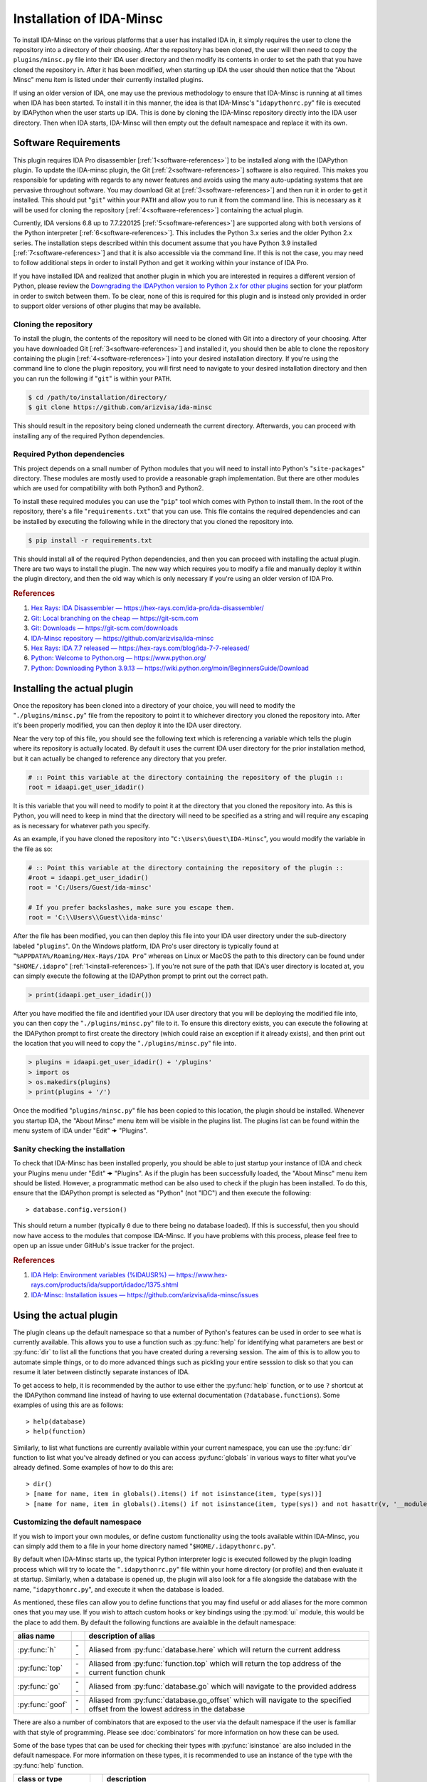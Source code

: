 .. _install-intro:

=========================
Installation of IDA-Minsc
=========================

To install IDA-Minsc on the various platforms that a user has installed
IDA in, it simply requires the user to clone the repository into a directory
of their choosing. After the repository has been cloned, the user will then
need to copy the ``plugins/minsc.py`` file into their IDA user directory and
then modify its contents in order to set the path that you have cloned the
repository in. After it has been modified, when starting up IDA the user
should then notice that the "About Minsc" menu item is listed under their
currently installed plugins.

If using an older version of IDA, one may use the previous methodology to
ensure that IDA-Minsc is running at all times when IDA has been started.
To install it in this manner, the idea is that IDA-Minsc's "``idapythonrc.py``"
file is executed by IDAPython when the user starts up IDA. This is done by
cloning the IDA-Minsc repository directly into the IDA user directory. Then
when IDA starts, IDA-Minsc will then empty out the default namespace and
replace it with its own.

---------------------
Software Requirements
---------------------

This plugin requires IDA Pro disassembler [:ref:`1<software-references>`] to be
installed along with the IDAPython plugin. To update the IDA-minsc plugin, the
Git [:ref:`2<software-references>`] software is also required. This makes you
responsible for updating with regards to any newer features and avoids using
the many auto-updating systems that are pervasive throughout software. You may
download Git at [:ref:`3<software-references>`] and then run it in order to get
it installed. This should put "``git``" within your ``PATH`` and allow you to
run it from the command line. This is necessary as it will be used for cloning
the repository [:ref:`4<software-references>`] containing the actual plugin.

Currently, IDA versions 6.8 up to 7.7.220125 [:ref:`5<software-references>`] are
supported along with ``both`` versions of the Python interpreter [:ref:`6<software-references>`].
This includes the Python 3.x series and the older Python 2.x series. The installation
steps described within this document assume that you have Python 3.9 installed [:ref:`7<software-references>`]
and that it is also accessible via the command line. If this is not the case,
you may need to follow additional steps in order to install Python and get it
working within your instance of IDA Pro.

If you have installed IDA and realized that another plugin in which you are
interested in requires a different version of Python, please review the
`Downgrading the IDAPython version to Python 2.x for other plugins`_ section
for your platform in order to switch between them. To be clear, none of this
is required for this plugin and is instead only provided in order to support
older versions of other plugins that may be available.

Cloning the repository
----------------------

To install the plugin, the contents of the repository will need to be cloned with
Git into a directory of your choosing. After you have downloaded Git [:ref:`3<software-references>`]
and installed it, you should then be able to clone the repository containing the
plugin [:ref:`4<software-references>`] into your desired installation directory.
If you're using the command line to clone the plugin repository, you will first
need to navigate to your desired installation directory and then you can run the
following if "``git``" is within your ``PATH``.

.. code-block:: sh

    $ cd /path/to/installation/directory/
    $ git clone https://github.com/arizvisa/ida-minsc

This should result in the repository being cloned underneath the current directory.
Afterwards, you can proceed with installing any of the required Python dependencies.

.. _install-dependencies:

Required Python dependencies
----------------------------

This project depends on a small number of Python modules that you will need to
install into Python's "``site-packages``" directory. These modules are mostly
used to provide a reasonable graph implementation. But there are other modules
which are used for compatibility with both Python3 and Python2.

To install these required modules you can use the "``pip``" tool which comes
with Python to install them. In the root of the repository, there's a file
"``requirements.txt``" that you can use. This file contains the required
dependencies and can be installed by executing the following while in the
directory that you cloned the repository into.

.. code-block:: sh

    $ pip install -r requirements.txt

This should install all of the required Python dependencies, and then you can
proceed with installing the actual plugin. There are two ways to install the
plugin. The new way which requires you to modify a file and manually deploy
it within the plugin directory, and then the old way which is only necessary
if you're using an older version of IDA Pro.

.. _software-references:
.. rubric:: References

1. `Hex Rays: IDA Disassembler — https://hex-rays.com/ida-pro/ida-disassembler/ <https://hex-rays.com/ida-pro/ida-disassembler/>`_
2. `Git: Local branching on the cheap — https://git-scm.com <https://git-scm.com>`_
3. `Git: Downloads — https://git-scm.com/downloads <https://git-scm.com/downloads>`_
4. `IDA-Minsc repository — https://github.com/arizvisa/ida-minsc <https://github.com/arizvisa/ida-minsc>`_
5. `Hex Rays: IDA 7.7 released — https://hex-rays.com/blog/ida-7-7-released/ <https://hex-rays.com/blog/ida-7-7-released/>`_
6. `Python: Welcome to Python.org — https://www.python.org/ <https://www.python.org/>`_
7. `Python: Downloading Python 3.9.13 — https://wiki.python.org/moin/BeginnersGuide/Download <https://www.python.org/downloads/release/python-3913>`_

----------------------------
Installing the actual plugin
----------------------------

Once the repository has been cloned into a directory of your choice, you will
need to modify the "``./plugins/minsc.py``" file from the repository to point it
to whichever directory you cloned the repository into. After it's been properly
modified, you can then deploy it into the IDA user directory.

Near the very top of this file, you should see the following text which is referencing
a variable which tells the plugin where its repository is actually located. By default
it uses the current IDA user directory for the prior installation method, but it
can actually be changed to reference any directory that you prefer.

.. code-block:: python

    # :: Point this variable at the directory containing the repository of the plugin ::
    root = idaapi.get_user_idadir()

It is this variable that you will need to modify to point it at the directory
that you cloned the repository into. As this is Python, you will need to keep in
mind that the directory will need to be specified as a string and will require any
escaping as is necessary for whatever path you specify.

As an example, if you have cloned the repository into "``C:\Users\Guest\IDA-Minsc``",
you would modify the variable in the file as so:

.. code-block:: python

    # :: Point this variable at the directory containing the repository of the plugin ::
    #root = idaapi.get_user_idadir()
    root = 'C:/Users/Guest/ida-minsc'

    # If you prefer backslashes, make sure you escape them.
    root = 'C:\\Users\\Guest\\ida-minsc'

After the file has been modified, you can then deploy this file into your IDA user
directory under the sub-directory labeled "``plugins``". On the Windows platform,
IDA Pro's user directory is typically found at "``%APPDATA%/Roaming/Hex-Rays/IDA Pro``"
whereas on Linux or MacOS the path to this directory can be found under
"``$HOME/.idapro``" [:ref:`1<install-references>`]. If you're not sure of the path that
IDA's user directory is located at, you can simply execute the following at the IDAPython
prompt to print out the correct path.

.. code-block:: python

    > print(idaapi.get_user_idadir())

After you have modified the file and identified your IDA user directory that you
will be deploying the modified file into, you can then copy the "``./plugins/minsc.py``" file
to it. To ensure this directory exists, you can execute the following at the IDAPython
prompt to first create the directory (which could raise an exception if it already
exists), and then print out the location that you will need to copy the "``./plugins/minsc.py``"
file into.

.. code-block:: python

    > plugins = idaapi.get_user_idadir() + '/plugins'
    > import os
    > os.makedirs(plugins)
    > print(plugins + '/')

Once the modified "``plugins/minsc.py``" file has been copied to this location, the
plugin should be installed. Whenever you startup IDA, the "About Minsc" menu item
will be visible in the plugins list. The plugins list can be found within the menu
system of IDA under "Edit" 🠞 "Plugins".

.. _install-sanity-check:

Sanity checking the installation
--------------------------------

To check that IDA-Minsc has been installed properly, you should be able to just
startup your instance of IDA and check your Plugins menu under "Edit" 🠞 "Plugins".
As if the plugin has been successfully loaded, the "About Minsc" menu item should be
listed. However, a programmatic method can be also used to check if the plugin
has been installed. To do this, ensure that the IDAPython prompt is selected as
"Python" (not "IDC") and then execute the following::

    > database.config.version()

This should return a number (typically ``0`` due to there being no database loaded).
If this is successful, then you should now have access to the modules that compose
IDA-Minsc. If you have problems with this process, please feel free to open up an
issue under GitHub's issue tracker for the project.

.. _install-references:
.. rubric:: References

1. `IDA Help: Environment variables (%IDAUSR%) — https://www.hex-rays.com/products/ida/support/idadoc/1375.shtml <https://www.hex-rays.com/products/ida/support/idadoc/1375.shtml>`_
2. `IDA-Minsc: Installation issues — https://github.com/arizvisa/ida-minsc/issues <https://github.com/arizvisa/ida-minsc/issues/new?title=Your+installation+process+sucks+and+here+is+how+to+improve+it...>`_

-----------------------
Using the actual plugin
-----------------------

The plugin cleans up the default namespace so that a number of Python's
features can be used in order to see what is currently available. This
allows you to use a function such as :py:func:`help` for identifying what
parameters are best or :py:func:`dir` to list all the functions that you
have created during a reversing session. The aim of this is to allow you
to automate simple things, or to do more advanced things such as pickling
your entire sesssion to disk so that you can resume it later between
distinctly separate instances of IDA.

To get access to help, it is recommended by the author to use either the
:py:func:`help` function, or to use ``?`` shortcut at the IDAPython command
line instead of having to use external documentation (``?database.functions``).
Some examples of using this are as follows::

    > help(database)
    > help(function)

Similarly, to list what functions are currently available within your
current namespace, you can use the :py:func:`dir` function to list
what you've already defined or you can access :py:func:`globals` in
various ways to filter what you've already defined. Some examples of
how to do this are::

    > dir()
    > [name for name, item in globals().items() if not isinstance(item, type(sys))]
    > [name for name, item in globals().items() if not isinstance(item, type(sys)) and not hasattr(v, '__module__')]

Customizing the default namespace
---------------------------------

If you wish to import your own modules, or define custom functionality using
the tools available within IDA-Minsc, you can simply add them to a file in
your home directory named "``$HOME/.idapythonrc.py``".

By default when IDA-Minsc starts up, the typical Python interpreter logic
is executed followed by the plugin loading process which will try to locate
the "``.idapythonrc.py``" file within your home directory (or profile) and
then evaluate it at startup. Similarly, when a database is opened up, the
plugin will also look for a file alongside the database with the name,
"``idapythonrc.py``", and execute it when the database is loaded.

As mentioned, these files can allow you to define functions that you may find useful
or add aliases for the more common ones that you may use. If you wish to attach custom
hooks or key bindings using the :py:mod:`ui` module, this would be the place to add them.
By default the following functions are avaialble in the default namespace:

+-----------------+----+-----------------------------------------------------------------+
| alias name      |    | description of alias                                            |
+=================+====+=================================================================+
| :py:func:`h`    | -- | Aliased from :py:func:`database.here` which will return the     |
|                 |    | current address                                                 |
+-----------------+----+-----------------------------------------------------------------+
| :py:func:`top`  | -- | Aliased from :py:func:`function.top` which will return the      |
|                 |    | top address of the current function chunk                       |
+-----------------+----+-----------------------------------------------------------------+
| :py:func:`go`   | -- | Aliased from :py:func:`database.go` which will navigate to      |
|                 |    | the provided address                                            |
+-----------------+----+-----------------------------------------------------------------+
| :py:func:`goof` | -- | Aliased from :py:func:`database.go_offset` which will navigate  |
|                 |    | to the specified offset from the lowest address in the database |
+-----------------+----+-----------------------------------------------------------------+

There are also a number of combinators that are exposed to the user via the
default namespace if the user is familiar with that style of programming.
Please see :doc:`combinators` for more information on how these can be used.

Some of the base types that can be used for checking their types with :py:func:`isinstance`
are also included in the default namespace. For more information on these types, it
is recommended to use an instance of the type with the :py:func:`help` function.

+------------------------+----+------------------------------------------------------+
| class or type          |    | description                                          |
+========================+====+======================================================+
| :py:class:`register_t` | -- | The base type that registers are inherited from      |
+------------------------+----+------------------------------------------------------+
| :py:class:`symbol_t`   | -- | A type that is used to represent objects that are    |
|                        |    | composed of some number of symbols. This can be used |
|                        |    | to enumerate through all the registers returned from |
|                        |    | an operand such as :py:func:`instruction.op`, or any |
|                        |    | object that may contain an unresolvable symbol.      |
+------------------------+----+------------------------------------------------------+
| :py:class:`bounds_t`   | -- | A tuple describing a range of memory addresses       |
+------------------------+----+------------------------------------------------------+
| :py:class:`location_t` | -- | A tuple describing a location by address and size    |
+------------------------+----+------------------------------------------------------+
| :py:class:`ref_t`      | -- | A tuple describing a reference to a memory address   |
|                        |    | that is read from, written to, or executed.          |
+------------------------+----+------------------------------------------------------+
| :py:class:`opref_t`    | -- | A tuple describing a reference for an instruction    |
|                        |    | operand that is either reading from, writing to, or  |
+                        |    | executing the contained address.                     |
+------------------------+----+------------------------------------------------------+

In order to shorten the typing required to access the more commonly used parts of the
api, there are a number of modules that are aliased. Thus to access these parts of the
api, one can use their default aliases which are as follows.

+-----------------------+----+----------------------+
| module name           |    | alias name           |
+=======================+====+======================+
| :py:mod:`database`    | -- | Aliased as ``db``    |
+-----------------------+----+----------------------+
| :py:mod:`function`    | -- | Aliased as ``func``  |
+-----------------------+----+----------------------+
| :py:mod:`instruction` | -- | Aliased as ``ins``   |
+-----------------------+----+----------------------+
| :py:mod:`structure`   | -- | Aliased as ``struc`` |
+-----------------------+----+----------------------+
| :py:mod:`enumeration` | -- | Aliased as ``enum``  |
+-----------------------+----+----------------------+
| :py:mod:`segment`     | -- | Aliased as ``seg``   |
+-----------------------+----+----------------------+
| :py:mod:`ui`          | -- | Is not aliased       |
+-----------------------+----+----------------------+

It is recommended by the author that the user use :py:func:`help` to explore these modules
when trying to identify certain aspects of functionality that the user may want to use when
querying their database or scripting different parts of IDA.

---------------------------------------
Help with scripting or reporting issues
---------------------------------------

There is a wiki that is hosted at the plugin's repository page [:ref:`1<usage-references>`]
which may contain more information that might be worth reading. If you have any
questions about scripting parts of your reverse-engineering session [:ref:`2<usage-references>`]
or issues that may need to be reported [:ref:`3<usage-references>`], please do not hestitate
to ask.

.. _usage-references:
.. rubric:: References

1. `IDA-Minsc: Wiki — https://github.com/arizvisa/ida-minsc/wiki/ <https://github.com/arizvisa/ida-minsc/wiki/>`_
2. `IDA-Minsc: Issues — https://github.com/arizvisa/ida-minsc/issues <https://github.com/arizvisa/ida-minsc/issues/new?title=This+thing+appears+to+be+broken>`_
3. `IDA-Minsc: Questions — https://github.com/arizvisa/ida-minsc/issues <https://github.com/arizvisa/ida-minsc/issues/new?title=How+do+I+do+this+random+thing>`_
4. `IDA-Minsc: Plugin issues — https://github.com/arizvisa/ida-minsc/issues <https://github.com/arizvisa/ida-minsc/issues/new?title=This+other+plugin+seems+to+be+much+cooler+because+of+its+user+interface>`_

--------------------------------
Compatibility with other plugins
--------------------------------

This plugin "aims" to be friendly with a number of other plugins. Some
plugins that the author has found useful and may be worth checking
out if you're trying to script yourself out of a job are as follows.

    1. :ref:`IPyIDA<competitors>`: https://github.com/eset/ipyida 

       This plugin provides an IPython (Jupyter) interface for editing IDAPython scripts. IPython/Jupyter is
       a "notebook interface" as popularized by Stephen Wolfram's Mathematica which combines some aspects of
       Knuth's ideas of "Literate Programming" into an elegant interface for writing code.

    2. :ref:`PyKd<competitors>`: https://githomelab.ru/pykd/pykd 

       This is not an IDA plugin, but it exposes the WinDbg API via Python which can be used to interact with
       it via all of the typical APIs. The author of IDA-minsc used to maintain a different project, PyDbgEng,
       but decided against maintaining it once the author of PyKd released their PyKd plugin.

    3. :ref:`BinSync<competitors>`: https://github.com/angr/binsync 

       A collaboration environment that also aims to serialize and deserialization information out of all
       of the disassemblers and decompilers. What makes it unique is that it also includes support for
       the different debuggers allowing one to exchange exchange information between both static and runtime
       reverse-engineering tools.

    4. :ref:`Sark<competitors>`: https://sark.readthedocs.io/

       A well-documented object-oriented wrapper around the IDAPython API with the aim of simplifying
       some of the more tedious parts of IDAPython. This plugin also includes wrappers to ease the
       writing and distribution of user-written plugins that are written using this library.

    5. :ref:`Bip<competitors>`: https://synacktiv.github.io/bip/build/html/index.html 

       Another well-documented object-oriented wrapper around the IDAPython API. This plugin seems to provide
       more interaction with the lower-level parts of IDAPython and includes support for Hex-Rays.

If you find any other plugins that may be useful with IDA-Minsc or "competes" with any
of its capabilities, feel free to contact the author [:ref:`4<usage-references>`] about
getting it added to this list.

.. _competitors:
.. rubric:: References

1. `IPyIDA: IPython console integration for IDA Pro — https://github.com/eset/ipyida <https://github.com/eset/ipyida>`_
2. `PyKD: DbgEng (windbg) wrappers for Python — https://githomelab.ru/pykd/pykd <https://githomelab.ru/pykd/pykd>`_
3. `BinSync: Collaborative Reversing — https://github.com/angr/binsync <https://github.com/angr/binsync>`_
4. `Sark: IDAPython plugin and scripting library — https://sark.readthedocs.io <https://sark.readthedocs.io>`_
5. `BIP: Object-oriented IDAPython library — https://synacktiv.github.io/bip/build/html/index.html <https://synacktiv.github.io/bip/build/html/index.html>`_

-------------------------------------------
Previous installation method for the plugin
-------------------------------------------

The following section describes other ways that the plugin may be
installed or how to customize which version of the Python
interpreter that the IDAPython plugin will use in order for
it to work on older versions of IDA Pro.

Installing the plugin "directly" into the IDA user directory
------------------------------------------------------------

To install the plugin in this manner, the contents of the repository must be
cloned or extracted into IDA's user directory. The repository is located at the
referenced github url [:ref:`1<install-clone-references>`]. On the Windows
platform, IDA Pro's user directory can be typically found at the "``%APPDATA%/Roaming/Hex-Rays/IDA Pro``"
directory whereas on Linux or MacOS the path to this directory can be found at
"``$HOME/.idapro``" [:ref:`2<install-clone-references>`]. If the user is not
sure of the path that IDA's user directory is located at, they can simply
execute the following at the IDAPython prompt to output the correct path:

.. code-block:: python

    > print idaapi.get_user_idadir()

To then clone the repository, one can use Git [:ref:`3<install-clone-references>`].
When cloning, the directory containing the plugin's repository should replace the
contents of the IDA user directory. If there are any existing files that the user
currently has in their IDA user directory, the user can simply move these files
into the repository's directory after cloning. This is done so that IDAPython
will execute the "``idapythonrc.py``" file that is in the root of the IDA-minsc
repository upon startup. The following can be typed at the command line in order
to clone the repository of the plugin [:ref:`1<install-clone-references>`] directly
into IDA's user directory:

.. code-block:: sh

    $ git clone https://github.com/arizvisa/ida-minsc $IDA_USERDIR/./

Once this has been correctly done and the Python dependencies are installed,
then when IDA starts up, the "``idapythonrc.py``" file in the repository should be
executed and IDAPython's namespace replaced with the namespace belonging to the
plugin.

After the repository has been cloned, you will then need to install any of the
:ref:`Required Python dependencies<install-dependencies>` and then you can proceed
to :ref:`Sanity checking the installation<install-sanity-check>`.

.. _install-clone-references:
.. rubric:: References

1. `IDA-Minsc — https://github.com/arizvisa/ida-minsc <https://github.com/arizvisa/ida-minsc>`_
2. `IDA Help: Environment variables (%IDAUSR%) — https://www.hex-rays.com/products/ida/support/idadoc/1375.shtml <https://www.hex-rays.com/products/ida/support/idadoc/1375.shtml>`_
3. `Git: Local branching on the cheap — https://git-scm.com <https://git-scm.com>`_

.. _install-downgrade:

Downgrading the IDAPython version to Python 2.x for other plugins
-----------------------------------------------------------------

The Python 2.x series has since been deprecated due to the compatibility-breaking
changes that have been introduced with the Python 3.x series [:ref:`1<downgrading-references>`].
However, the user may still wish to use plugins or modules that only exist within
the Python 2.x series. As a result of this deprecation, when installing later
versions of IDAPython, the installer will let you choose which version of Python
to use [:ref:`2<downgrading-references>`]. After choosing your version of Python
and completing the installation process, IDAPython will appear to be locked to
that particular version without doing a complete re-install.

If you have chosen Python 3.x, then some desired third-party plugins might not work
with your setup, or some modules might not be available until you switch your Python
interpreter. This however does not affect any part of the IDA-minsc plugin, and
the choice of choosing a Python version is left completely up to the user. To
temporary switch the interpreter that IDAPython uses, IDA provides a couple of
avenues that a user can take [:ref:`3<downgrading-references>`]. 

Earlier versions of IDAPython
*****************************

When installing IDA Pro, all of the available plugins that are currently installed
can be found under the "``plugins``" subdirectory [:ref:`4<downgrading-references>`].
On Windows, this directory is commonly found at a path that is similar to 
"``C:\Program Files\IDA 7.x\plugins``". Whereas on Linux, the plugins can be found
under the "``$HOME/idapro/plugins``" directory. On the MacOS platform, this directory
is likely "``/Applications/IDA Pro/ida.app/Contents/MacOS/plugins``".

+------------+------------------------------------------------------+
| Platform   | Path to the IDA Pro plugins directory                |
+============+======================================================+
| Windows    | C:\\Program Files\\IDA 7.x\\plugins                  |
+------------+------------------------------------------------------+
| Linux      | $HOME/idapro-7.x/plugins                             |
+------------+------------------------------------------------------+
| MacOS      | /Applications/IDA Pro/ida.app/Contents/MacOS/plugins |
+------------+------------------------------------------------------+

This "``plugins``" directory contains a number of shared objects or dynamic
libraries belonging to each individual plugin for both 32-bit and 64-bit
versions of the IDA Pro application [:ref:`4<downgrading-references>`].
Thus this path is where either the user or the IDA Pro installer would've
installed the IDAPython plugin. Regardless of what the user specified
during the install (Python 2.x or Python 3.x), the IDA Pro installer
installs both versions of the IDAPython plugin into this directory.

To accommodate the version of the IDAPython plugin that was chosen by the user,
the installer will use the filename suffix of the plugin to disable the version
that was not desirable by the user. Thus in order to enable a plugin, one will
simply need to rename the filename to include whichever suffix that corresponds
to the platform's shared library. This way when IDA Pro loads, it will see the
shared object or dynamic library and initialize it as a plugin.

+------------+---------------------+-----------------------+------------------------------------+
| Platform   | Shared library name | Shared library suffix | Reference                          |
+============+=====================+=======================+====================================+
| Windows    | plugin/python.dll   | .dll                  | [:ref:`5<downgrading-references>`] |
+------------+---------------------+-----------------------+------------------------------------+
| Linux      | plugin/python.so    | .so                   | [:ref:`6<downgrading-references>`] |
+------------+---------------------+-----------------------+------------------------------------+
| MacOS      | plugin/python.dylib | .dylib                | [:ref:`7<downgrading-references>`] |
+------------+---------------------+-----------------------+------------------------------------+

The following table shows the filenames that are used by IDA for some of the
known platforms. Thus in order to enable Python 2.x and be able to use this
plugin, the user must rename the filename suffix of the currently enabled
IDAPython plugin (which would be Python 3.x if explicitly chosen during the
install process) to its disabled version effectively disabling it.

Once the Python 3.x version of the IDAPython plugin has been disabled, then
the Python 2.x version can be enabled by doing the opposite and renaming the
file from its disabled version to its enabled version.

+-----------------------+---------------------------+---------------------------+--------------------+
| Platform              | Python2 (disabled)        | Python3 (disabled)        | Filename (enabled) |
+=======================+===========================+===========================+====================+
| Windows (32-bit)      | idapython2.disabled       | idapython3.disabled       | idapython.dll      |
+-----------------------+---------------------------+---------------------------+--------------------+
| Windows (64-bit)      | idapython642.disabled     | idapython643.disabled     | idapython64.dll    |
+-----------------------+---------------------------+---------------------------+--------------------+
| Linux (32-bit)        | idapython2.so.disabled    | idapython3.so.disabled    | idapython.so       |
+-----------------------+---------------------------+---------------------------+--------------------+
| Linux (64-bit)        | idapython2_64.so.disabled | idapython3_64.so.disabled | idapython64.so     |
+-----------------------+---------------------------+---------------------------+--------------------+
| MacOS (32-bit)        | idapython.2.disabled      | idapython.3.disabled      | idapython.dylib    |
+-----------------------+---------------------------+---------------------------+--------------------+
| MacOS (64-bit)        | idapython64.2.disabled    | idapython64.3.disabled    | idapython64.dylib  |
+-----------------------+---------------------------+---------------------------+--------------------+

For more information on troubleshooting issues related to the Python interpreter, please review the
article at [:ref:`8<downgrading-references>`].

Later versions of IDAPython
***************************

Within the directory that IDA Pro was installed, are a number of directories
containing the necessary components and assets for the application to run. Under
this same directory is all the necessary files required for IDAPython to work.
These files can be found under the "``python``" subdirectory of IDA Pro's user
directory [:ref:`4<downgrading-references>`]. On Windows, this path in the user
directory is found at "``C:\Program Files\Hex-Rays\IDA Pro\python``". On Linux,
the path can be "``$HOME/idapro/python``" depending on the location of the user
directory, and then lastly on the MacOS platform the directory at "``/Applications/IDA Pro/ida.app/Contents/MacOS/python``"
will contain the necessary Python components.

+------------+-----------------------------------------------------+
| Platform   | Path to the IDA Pro python directory                |
+============+=====================================================+
| Windows    | C:\\Program Files\\IDA 7.x\\python                  |
+------------+-----------------------------------------------------+
| Linux      | $HOME/idapro-7.x/python                             |
+------------+-----------------------------------------------------+
| MacOS      | /Applications/IDA Pro/ida.app/Contents/MacOS/python |
+------------+-----------------------------------------------------+

Within this directory contains the Python code for the IDAPython api. Due to the
variations between both Python 2.x and Python 3.x, IDAPython splits its implementation
and necessary files under the "``python/2``" directory for Python 2.x, and the
"``python/3``" directory for Python 3.x. These subdirectories will contain the
files for the familiar `idc`, `idautils`, and `idaapi` modules.

What's important about the "``python``" subdirectory, however, is that the
IDAPython plugin actually includes support for a conditional file (or a "kill file")
in order to determine whether a particular IDAPython plugin should be loaded or not.
This is relevant in that the necessary file that's used to determine whether the
Python 2.x version of the IDAPython plugin should be loaded is located under this
particular "``python``" subdirectory.

The name of this conditional file is "``use_python``". If a file with this name
is found by IDAPython under the "``python``" subdirectory as "``python/use_python2``",
the Python 3.x version of the IDAPython plugin will refuse to load thus resulting
in only the Python 2.x version of the IDAPython plugin loading.

The following table loosely describes the path where IDA Pro may be installed on
the platform, and the filename that must be created in order to prevent the Python
3.x version of the IDAPython plugin from loading.

+------------+--------------------------------------+----------------------------+
| Platform   | Path to file that needs to exist in order to load only Python 2.x |
+============+======================================+============================+
| Windows    | C:\\Program Files\\IDA 7.x\\python\\use_python2                   |
+------------+--------------------------------------+----------------------------+
| Linux      | $HOME/idapro-7.x/python/use_python                                |
+------------+--------------------------------------+----------------------------+
| MacOS      | /Applications/IDA Pro/ida.app/Contents/MacOS/python/use_python    |
+------------+--------------------------------------+----------------------------+

The `idapyswitch` utility
*************************

On some platforms, this utility comes installed with the IDA Pro application. It
is believed that by running this utility, one can explicitly specify which Python
version that IDAPython should use. This is done by scanning for already installed
instances of Python in the system's standard location and then allowing you to
choose one of them. For more information on this utility and how to use it,
please review the article at [:ref:`9<downgrading-references>`].

Verifying the Python version used by IDAPython
----------------------------------------------

Once the IDAPython plugin has been enabled, simply running the IDA Pro application
will result in the plugin being loaded. At the bottom of the application's user-interface
is an input box that the user may use in order to execute Python code. This input box
is the primary interface to Python's REPL (Read-Eval-Print-Loop). To verify that
the correct version of Python is in use by the plugin, one can execute the following
code by typing it into the input box::

    > import sys
    > sys.version_info
    sys.version_info(major=3, minor=9, micro=13, releaselevel='final', serial=0)

Examining the major version of the named tuple that has been returned shows that
the Python 3.x version of the IDAPython plugin is currently being used. At this
point, the user may continue to use the IDA-minsc plugin with whatever other
plugins or modules that are now available.

.. _downgrading-references:
.. rubric:: References

1. `Deprecations between Python 2.7 and 3.x — https://blog.python.org/2011/03/recent-discussion-on-python-dev.html <https://blog.python.org/2011/03/recent-discussion-on-python-dev.html>`_
2. `Choosing Python version during installation — https://www.hex-rays.com/blog/ida-7-4-idapython-and-python-3/ <https://www.hex-rays.com/blog/ida-7-4-idapython-and-python-3/>`_
3. `IDAPython and Python3 — https://www.hex-rays.com/products/ida/support/ida74_idapython_python3.shtml <https://www.hex-rays.com/products/ida/support/ida74_idapython_python3.shtml>`_
4. `IDA Help: Plugin modules — https://www.hex-rays.com/products/ida/support/idadoc/536.shtml <https://www.hex-rays.com/products/ida/support/idadoc/536.shtml>`_
5. `Dynamic linker (Windows) — https://en.wikipedia.org/wiki/Dynamic_linker#Microsoft_Windows <https://en.wikipedia.org/wiki/Dynamic_linker#Microsoft_Windows>`_
6. `Dynamic linker (Linux) — https://en.wikipedia.org/wiki/Dynamic_linker#Systems_using_ELF <https://en.wikipedia.org/wiki/Dynamic_linker#Systems_using_ELF>`_
7. `Dynamic linker (MacOS) — https://en.wikipedia.org/wiki/Dynamic_linker#macOS_and_iOS <https://en.wikipedia.org/wiki/Dynamic_linker#macOS_and_iOS>`_
8. `IDA and common Python issues — https://www.hex-rays.com/blog/ida-and-common-python-issues/ <https://www.hex-rays.com/blog/ida-and-common-python-issues/>`_
9. `idapyswitch — https://www.hex-rays.com/blog/tag/idapyswitch/ <https://www.hex-rays.com/blog/tag/idapyswitch/>`_
